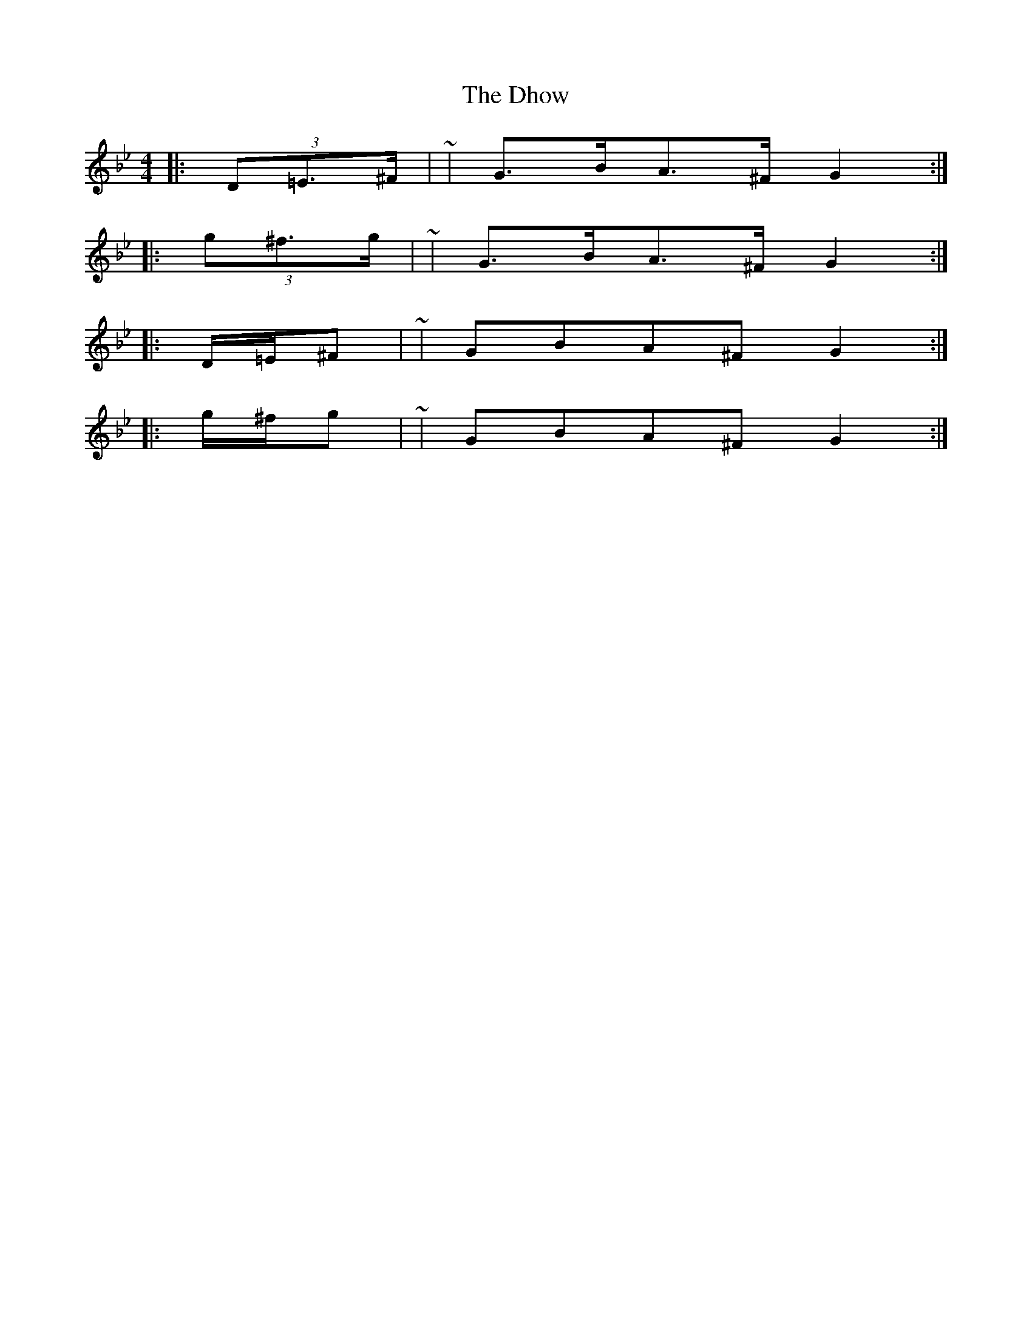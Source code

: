 X: 3
T: Dhow, The
Z: ceolachan
S: https://thesession.org/tunes/7094#setting18659
R: hornpipe
M: 4/4
L: 1/8
K: Gmin
|: (3D=E>^F | ~ | G>BA>^F G2 :||: (3g^f>g | ~ | G>BA>^F G2 :||: D/=E/^F | ~ | GBA^F G2 :||: g/^f/g | ~ | GBA^F G2 :|
